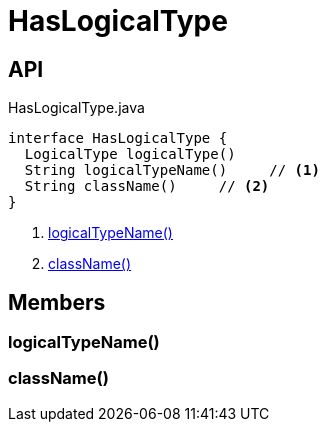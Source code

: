 = HasLogicalType
:Notice: Licensed to the Apache Software Foundation (ASF) under one or more contributor license agreements. See the NOTICE file distributed with this work for additional information regarding copyright ownership. The ASF licenses this file to you under the Apache License, Version 2.0 (the "License"); you may not use this file except in compliance with the License. You may obtain a copy of the License at. http://www.apache.org/licenses/LICENSE-2.0 . Unless required by applicable law or agreed to in writing, software distributed under the License is distributed on an "AS IS" BASIS, WITHOUT WARRANTIES OR  CONDITIONS OF ANY KIND, either express or implied. See the License for the specific language governing permissions and limitations under the License.

== API

[source,java]
.HasLogicalType.java
----
interface HasLogicalType {
  LogicalType logicalType()
  String logicalTypeName()     // <.>
  String className()     // <.>
}
----

<.> xref:#logicalTypeName_[logicalTypeName()]
<.> xref:#className_[className()]

== Members

[#logicalTypeName_]
=== logicalTypeName()

[#className_]
=== className()
